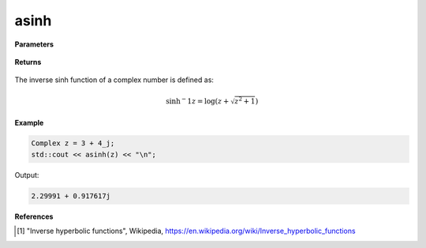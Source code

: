 
asinh
=====

.. cpp:function:: constexpr Complex asinh(const Complex& z) noexcept

   Returns the complex inverse sinh [1]_ of a complex number :math:`z`.

**Parameters**

   .. cpp:var:: const Complex& z

        A complex number. 
        
**Returns**

    .. cpp:type:: Complex

        A complex number. 

The inverse sinh function of a complex number is defined as:

.. math::

   \sinh{^-1}z = \log(z + \sqrt{z^2 + 1})

**Example**

.. code-block:: cpp

   Complex z = 3 + 4_j;
   std::cout << asinh(z) << "\n";

Output:

.. code-block:: cpp

   2.29991 + 0.917617j

**References**

.. [1] "Inverse hyperbolic functions", Wikipedia,
        https://en.wikipedia.org/wiki/Inverse_hyperbolic_functions